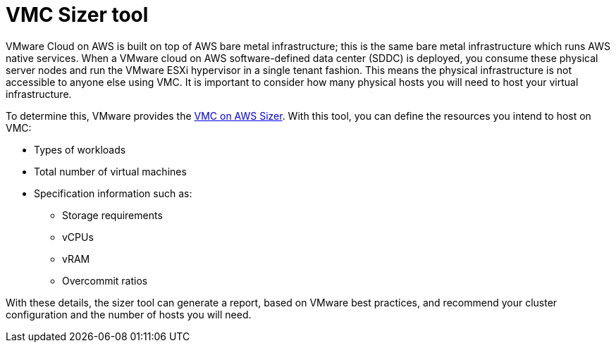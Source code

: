 // Module included in the following assemblies:
//
// * installing/installing_vmc/installing-restricted-networks-vmc.adoc
// * installing/installing_vmc/installing-restricted-network-vmc-user-infra.adoc
// * installing/installing_vmc/installing-vmc-customizations.adoc
// * installing/installing_vmc/installing-vmc-network-customizations.adoc
// * installing/installing_vmc/installing-vmc-network-customizations-user-infra.adoc
// * installing/installing_vmc/installing-vmc-user-infra.adoc
// * installing/installing_vmc/installing-vmc.adoc

[id="vmc-sizer-tool_{context}"]
= VMC Sizer tool

[role="_abstract"]
VMware Cloud on AWS is built on top of AWS bare metal infrastructure; this is the same bare metal infrastructure which runs AWS native services. When a VMware cloud on AWS software-defined data center (SDDC) is deployed, you consume these physical server nodes and run the VMware ESXi hypervisor in a single tenant fashion. This means the physical infrastructure is not accessible to anyone else using VMC. It is important to consider how many physical hosts you will need to host your virtual infrastructure.

To determine this, VMware provides the link:https://vmc.vmware.com/sizer/quick-sizing[VMC on AWS Sizer]. With this tool, you can define the resources you intend to host on VMC:

* Types of workloads
* Total number of virtual machines
* Specification information such as:
** Storage requirements
** vCPUs
** vRAM
** Overcommit ratios

With these details, the sizer tool can generate a report, based on VMware best practices, and recommend your cluster configuration and the number of hosts you will need.
